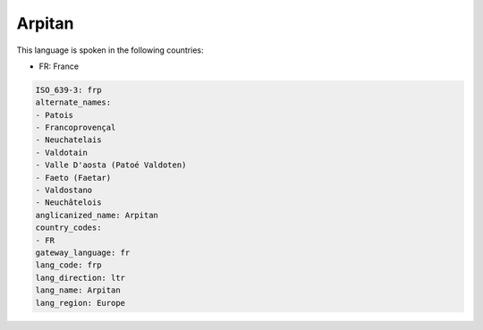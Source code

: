 .. _frp:

Arpitan
=======

This language is spoken in the following countries:

* FR: France

.. code-block:: yaml

    ISO_639-3: frp
    alternate_names:
    - Patois
    - Francoprovençal
    - Neuchatelais
    - Valdotain
    - Valle D'aosta (Patoé Valdoten)
    - Faeto (Faetar)
    - Valdostano
    - Neuchâtelois
    anglicanized_name: Arpitan
    country_codes:
    - FR
    gateway_language: fr
    lang_code: frp
    lang_direction: ltr
    lang_name: Arpitan
    lang_region: Europe
    
